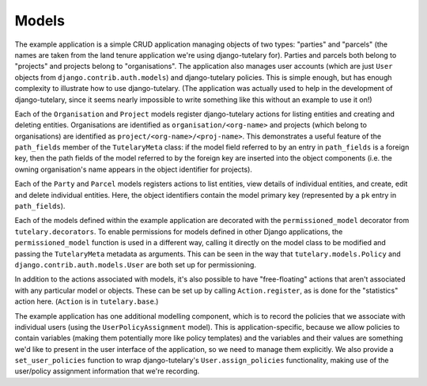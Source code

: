 .. _example_models:

Models
======

.. note: The code described here is in
   ``example/exampleapp/models.py``.

The example application is a simple CRUD application managing objects
of two types: "parties" and "parcels" (the names are taken from the
land tenure application we're using django-tutelary for).  Parties and
parcels both belong to "projects" and projects belong to
"organisations".  The application also manages user accounts (which
are just ``User`` objects from ``django.contrib.auth.models``) and
django-tutelary policies.  This is simple enough, but has enough
complexity to illustrate how to use django-tutelary.  (The application
was actually used to help in the development of django-tutelary, since
it seems nearly impossible to write something like this without an
example to use it on!)

Each of the ``Organisation`` and ``Project`` models register
django-tutelary actions for listing entities and creating and deleting
entities.  Organisations are identified as ``organisation/<org-name>``
and projects (which belong to organisations) are identified as
``project/<org-name>/<proj-name>``.  This demonstrates a useful
feature of the ``path_fields`` member of the ``TutelaryMeta`` class:
if the model field referred to by an entry in ``path_fields`` is a
foreign key, then the path fields of the model referred to by the
foreign key are inserted into the object components (i.e. the owning
organisation's name appears in the object identifier for projects).

Each of the ``Party`` and ``Parcel`` models registers actions to list
entities, view details of individual entities, and create, edit and
delete individual entities.  Here, the object identifiers contain the
model primary key (represented by a ``pk`` entry in ``path_fields``).

Each of the models defined within the example application are
decorated with the ``permissioned_model`` decorator from
``tutelary.decorators``.  To enable permissions for models defined in
other Django applications, the ``permissioned_model`` function is used
in a different way, calling it directly on the model class to be
modified and passing the ``TutelaryMeta`` metadata as arguments.  This
can be seen in the way that ``tutelary.models.Policy`` and
``django.contrib.auth.models.User`` are both set up for permissioning.

In addition to the actions associated with models, it's also possible
to have "free-floating" actions that aren't associated with any
particular model or objects.  These can be set up by calling
``Action.register``, as is done for the "statistics" action here.
(``Action`` is in ``tutelary.base``.)

The example application has one additional modelling component, which
is to record the policies that we associate with individual users
(using the ``UserPolicyAssignment`` model).  This is
application-specific, because we allow policies to contain variables
(making them potentially more like policy templates) and the variables
and their values are something we'd like to present in the user
interface of the application, so we need to manage them explicitly.
We also provide a ``set_user_policies`` function to wrap
django-tutelary's ``User.assign_policies`` functionality, making use
of the user/policy assignment information that we're recording.

